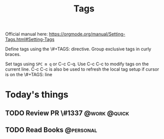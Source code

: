 #+TITLE: Tags
#+TAGS: { @work @personal } @project @quick

Official manual here: https://orgmode.org/manual/Setting-Tags.html#Setting-Tags

Define tags using the \#+TAGS: directive. Group exclusive tags in curly braces.

Set tags using =SPC m q= or C-c C-q. Use C-c C-c to modify tags on the current line.
C-c C-c is also be used to refresh the local tag setup if cursor is on the \#+TAGS: line


* Today's things
** TODO Review PR \#1337 :@work:@quick:
** TODO Read Books :@personal:
